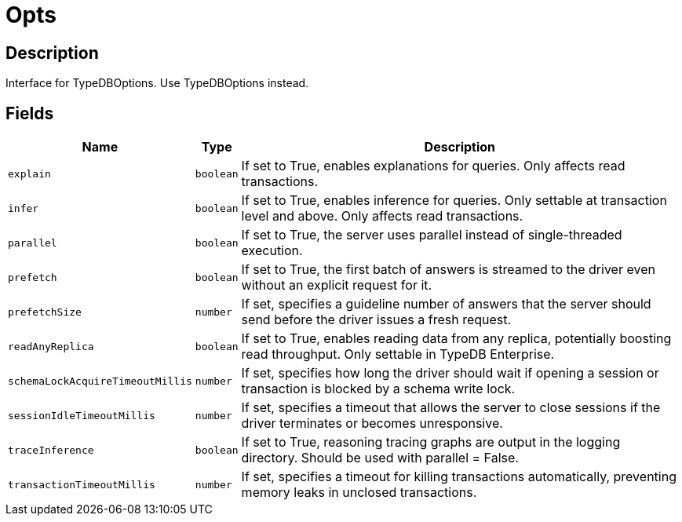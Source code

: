 [#_Opts]
= Opts

== Description

Interface for TypeDBOptions. Use TypeDBOptions instead.

== Fields

// tag::properties[]
[cols="~,~,~"]
[options="header"]
|===
|Name |Type |Description
a| `explain` a| `boolean` a| If set to True, enables explanations for queries. Only affects read transactions.
a| `infer` a| `boolean` a| If set to True, enables inference for queries. Only settable at transaction level and above. Only affects read transactions.
a| `parallel` a| `boolean` a| If set to True, the server uses parallel instead of single-threaded execution.
a| `prefetch` a| `boolean` a| If set to True, the first batch of answers is streamed to the driver even without an explicit request for it.
a| `prefetchSize` a| `number` a| If set, specifies a guideline number of answers that the server should send before the driver issues a fresh request.
a| `readAnyReplica` a| `boolean` a| If set to True, enables reading data from any replica, potentially boosting read throughput. Only settable in TypeDB Enterprise.
a| `schemaLockAcquireTimeoutMillis` a| `number` a| If set, specifies how long the driver should wait if opening a session or transaction is blocked by a schema write lock.
a| `sessionIdleTimeoutMillis` a| `number` a| If set, specifies a timeout that allows the server to close sessions if the driver terminates or becomes unresponsive.
a| `traceInference` a| `boolean` a| If set to True, reasoning tracing graphs are output in the logging directory. Should be used with parallel = False.
a| `transactionTimeoutMillis` a| `number` a| If set, specifies a timeout for killing transactions automatically, preventing memory leaks in unclosed transactions.
|===
// end::properties[]

